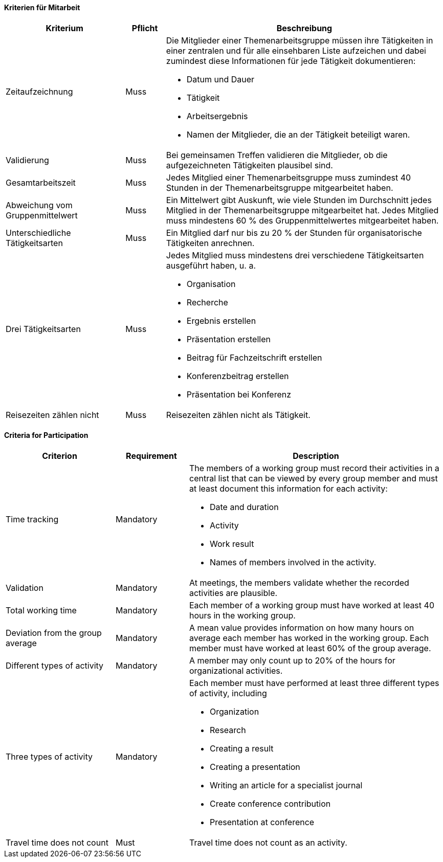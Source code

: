 // tag::DE[]

==== Kriterien für Mitarbeit

[cols="<3,<1,<7a"]
|===
| Kriterium | Pflicht | Beschreibung

| Zeitaufzeichnung
| Muss
| Die Mitglieder einer Themenarbeitsgruppe müssen ihre Tätigkeiten in einer zentralen und für alle einsehbaren Liste aufzeichen und dabei zumindest diese Informationen für jede Tätigkeit dokumentieren:

- Datum und Dauer
- Tätigkeit
- Arbeitsergebnis
- Namen der Mitglieder, die an der Tätigkeit beteiligt waren.

| Validierung
| Muss
| Bei gemeinsamen Treffen validieren die Mitglieder, ob die aufgezeichneten Tätigkeiten plausibel sind.

| Gesamtarbeitszeit
| Muss
| Jedes Mitglied einer Themenarbeitsgruppe muss zumindest 40 Stunden in der Themenarbeitsgruppe mitgearbeitet haben.

| Abweichung vom Gruppenmittelwert
| Muss
| Ein Mittelwert gibt Auskunft, wie viele Stunden im Durchschnitt jedes Mitglied in der Themenarbeitsgruppe mitgearbeitet hat. Jedes Mitglied muss mindestens 60 % des Gruppenmittelwertes mitgearbeitet haben.

| Unterschiedliche Tätigkeitsarten
| Muss
| Ein Mitglied darf nur bis zu 20 % der Stunden für organisatorische Tätigkeiten anrechnen.

| Drei Tätigkeitsarten
| Muss
| Jedes Mitglied muss mindestens drei verschiedene Tätigkeitsarten ausgeführt haben, u. a.

- Organisation
- Recherche
- Ergebnis erstellen
- Präsentation erstellen
- Beitrag für Fachzeitschrift erstellen
- Konferenzbeitrag erstellen
- Präsentation bei Konferenz

 | Reisezeiten zählen nicht
 | Muss
 | Reisezeiten zählen nicht als Tätigkeit.

|===

// end::DE[]

// tag::EN[]
==== Criteria for Participation

[cols="<3,<2,<7a"]
|===
| Criterion | Requirement | Description


| Time tracking
| Mandatory
| The members of a working group must record their activities in a central list that can be viewed by every group member and must at least document this information for each activity:

- Date and duration
- Activity
- Work result
- Names of members involved in the activity.

| Validation
| Mandatory
| At meetings, the members validate whether the recorded activities are plausible.

| Total working time
| Mandatory
| Each member of a working group must have worked at least 40 hours in the working group.

| Deviation from the group average
| Mandatory
| A mean value provides information on how many hours on average each member has worked in the working group. Each member must have worked at least 60% of the group average.

| Different types of activity
| Mandatory
| A member may only count up to 20% of the hours for organizational activities.

| Three types of activity
| Mandatory
| Each member must have performed at least three different types of activity, including

- Organization
- Research
- Creating a result
- Creating a presentation
- Writing an article for a specialist journal
- Create conference contribution
- Presentation at conference

 | Travel time does not count
 | Must
 | Travel time does not count as an activity.

|===


// end::EN[]
